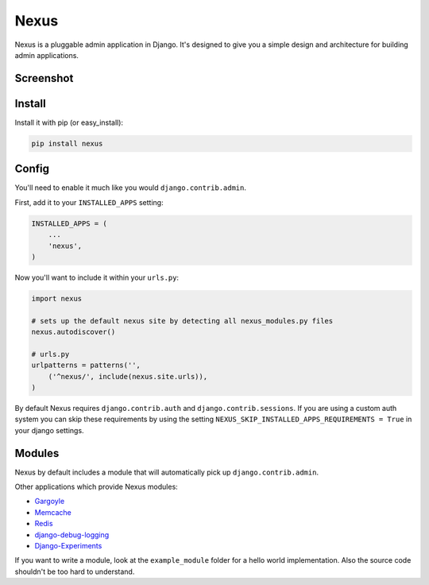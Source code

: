 Nexus
-----

Nexus is a pluggable admin application in Django. It's designed to give you a simple design and architecture for building admin applications.

Screenshot
==========

.. image:: http://dl.dropbox.com/u/116385/nexus.png

Install
=======

Install it with pip (or easy_install):

.. code-block:: bash

	pip install nexus

Config
======

You'll need to enable it much like you would ``django.contrib.admin``.

First, add it to your ``INSTALLED_APPS`` setting:

.. code-block:: python

    INSTALLED_APPS = (
        ...
        'nexus',
    )

Now you'll want to include it within your ``urls.py``:

.. code-block:: python

	import nexus

	# sets up the default nexus site by detecting all nexus_modules.py files
	nexus.autodiscover()

	# urls.py
	urlpatterns = patterns('',
	    ('^nexus/', include(nexus.site.urls)),
	)

By default Nexus requires ``django.contrib.auth`` and ``django.contrib.sessions``. If you are using a custom auth system you can skip these requirements by using the setting ``NEXUS_SKIP_INSTALLED_APPS_REQUIREMENTS = True`` in your django settings.

Modules
=======

Nexus by default includes a module that will automatically pick up ``django.contrib.admin``.

Other applications which provide Nexus modules:

* `Gargoyle <https://github.com/disqus/gargoyle>`_
* `Memcache <https://github.com/dcramer/nexus-memcache>`_
* `Redis <https://github.com/dcramer/nexus-redis>`_
* `django-debug-logging <https://github.com/lincolnloop/django-debug-logging>`_
* `Django-Experiments <https://github.com/mixcloud/django-experiments>`_

If you want to write a module, look at the ``example_module`` folder for a hello world implementation. Also the source code shouldn't be too hard to understand.
